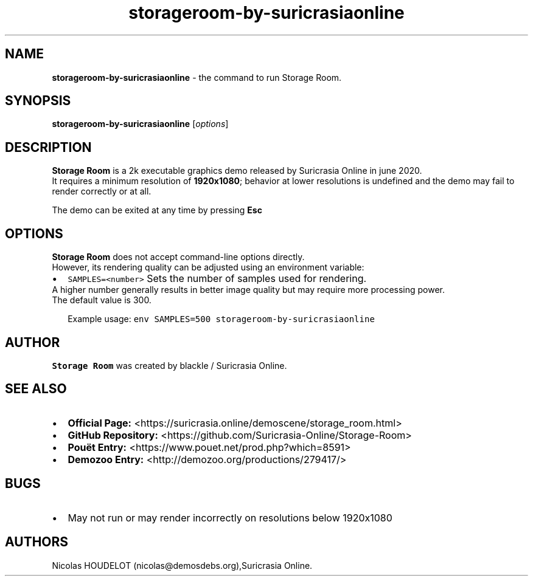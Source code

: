 .\" Automatically generated by Pandoc 3.1.3
.\"
.\" Define V font for inline verbatim, using C font in formats
.\" that render this, and otherwise B font.
.ie "\f[CB]x\f[]"x" \{\
. ftr V B
. ftr VI BI
. ftr VB B
. ftr VBI BI
.\}
.el \{\
. ftr V CR
. ftr VI CI
. ftr VB CB
. ftr VBI CBI
.\}
.TH "storageroom-by-suricrasiaonline" "6" "2025-05-07" "Storage Room User Manuals" ""
.hy
.SH NAME
.PP
\f[B]storageroom-by-suricrasiaonline\f[R] - the command to run Storage
Room.
.SH SYNOPSIS
.PP
\f[B]storageroom-by-suricrasiaonline\f[R] [\f[I]options\f[R]]
.SH DESCRIPTION
.PP
\f[B]Storage Room\f[R] is a 2k executable graphics demo released by
Suricrasia Online in june 2020.
.PD 0
.P
.PD
It requires a minimum resolution of \f[B]1920x1080\f[R]; behavior at
lower resolutions is undefined and the demo may fail to render correctly
or at all.
.PP
The demo can be exited at any time by pressing \f[B]Esc\f[R]
.SH OPTIONS
.PP
\f[B]Storage Room\f[R] does not accept command-line options directly.
.PD 0
.P
.PD
However, its rendering quality can be adjusted using an environment
variable:
.IP \[bu] 2
\f[V]SAMPLES=<number>\f[R] Sets the number of samples used for
rendering.
.PD 0
.P
.PD
A higher number generally results in better image quality but may
require more processing power.
.PD 0
.P
.PD
The default value is 300.
.RS 2
.PP
Example usage: \f[V]env SAMPLES=500 storageroom-by-suricrasiaonline\f[R]
.RE
.SH AUTHOR
.PP
\f[B]Storage Room\f[R] was created by blackle / Suricrasia Online.
.SH SEE ALSO
.IP \[bu] 2
\f[B]Official Page:\f[R]
<https://suricrasia.online/demoscene/storage_room.html>
.PD 0
.P
.PD
.IP \[bu] 2
\f[B]GitHub Repository:\f[R]
<https://github.com/Suricrasia-Online/Storage-Room>
.PD 0
.P
.PD
.IP \[bu] 2
\f[B]Pouët Entry:\f[R] <https://www.pouet.net/prod.php?which=8591>
.PD 0
.P
.PD
.IP \[bu] 2
\f[B]Demozoo Entry:\f[R] <http://demozoo.org/productions/279417/>
.SH BUGS
.IP \[bu] 2
May not run or may render incorrectly on resolutions below 1920x1080
.SH AUTHORS
Nicolas HOUDELOT (nicolas\[at]demosdebs.org),Suricrasia Online.
